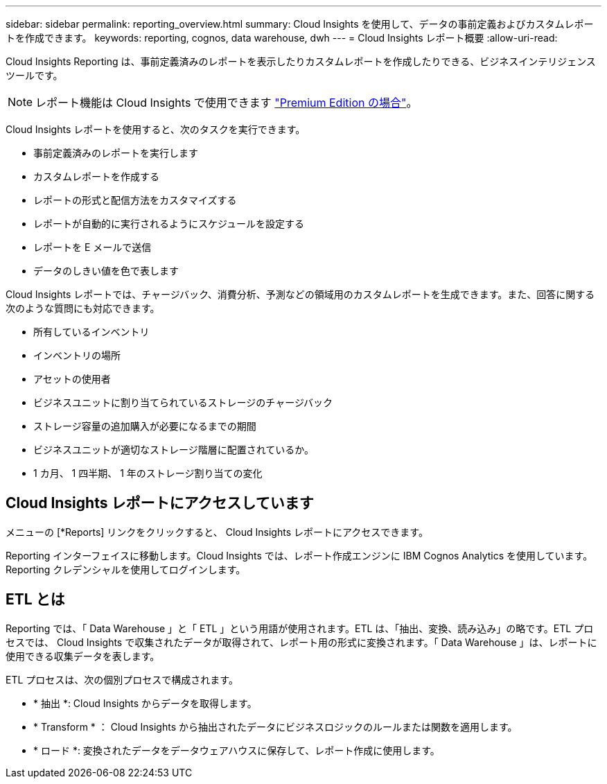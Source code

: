 ---
sidebar: sidebar 
permalink: reporting_overview.html 
summary: Cloud Insights を使用して、データの事前定義およびカスタムレポートを作成できます。 
keywords: reporting, cognos, data warehouse, dwh 
---
= Cloud Insights レポート概要
:allow-uri-read: 


[role="lead"]
Cloud Insights Reporting は、事前定義済みのレポートを表示したりカスタムレポートを作成したりできる、ビジネスインテリジェンスツールです。


NOTE: レポート機能は Cloud Insights で使用できます link:concept_subscribing_to_cloud_insights.html["Premium Edition の場合"]。

Cloud Insights レポートを使用すると、次のタスクを実行できます。

* 事前定義済みのレポートを実行します
* カスタムレポートを作成する
* レポートの形式と配信方法をカスタマイズする
* レポートが自動的に実行されるようにスケジュールを設定する
* レポートを E メールで送信
* データのしきい値を色で表します


Cloud Insights レポートでは、チャージバック、消費分析、予測などの領域用のカスタムレポートを生成できます。また、回答に関する次のような質問にも対応できます。

* 所有しているインベントリ
* インベントリの場所
* アセットの使用者
* ビジネスユニットに割り当てられているストレージのチャージバック
* ストレージ容量の追加購入が必要になるまでの期間
* ビジネスユニットが適切なストレージ階層に配置されているか。
* 1 カ月、 1 四半期、 1 年のストレージ割り当ての変化




== Cloud Insights レポートにアクセスしています

メニューの [*Reports] リンクをクリックすると、 Cloud Insights レポートにアクセスできます。

Reporting インターフェイスに移動します。Cloud Insights では、レポート作成エンジンに IBM Cognos Analytics を使用しています。Reporting クレデンシャルを使用してログインします。



== ETL とは

Reporting では、「 Data Warehouse 」と「 ETL 」という用語が使用されます。ETL は、「抽出、変換、読み込み」の略です。ETL プロセスでは、 Cloud Insights で収集されたデータが取得されて、レポート用の形式に変換されます。「 Data Warehouse 」は、レポートに使用できる収集データを表します。

ETL プロセスは、次の個別プロセスで構成されます。

* * 抽出 *: Cloud Insights からデータを取得します。
* * Transform * ： Cloud Insights から抽出されたデータにビジネスロジックのルールまたは関数を適用します。
* * ロード *: 変換されたデータをデータウェアハウスに保存して、レポート作成に使用します。

